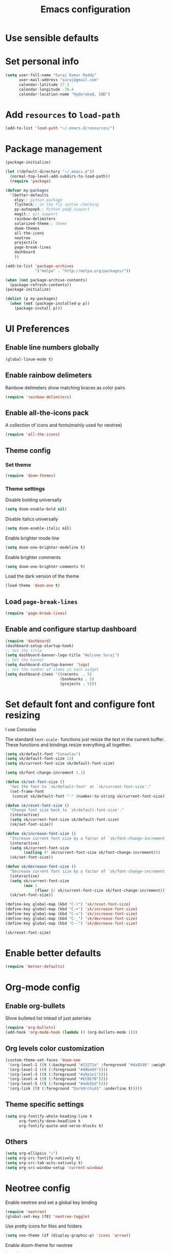 #+TITLE: Emacs configuration

* Use sensible defaults
* Set personal info

#+BEGIN_SRC emacs-lisp
  (setq user-full-name "Suraj Kumar Reddy"
        user-mail-address "suraj@gmail.com"
        calendar-latitude 17.3
        calendar-longitude -78.4
        calendar-location-name "Hyderabad, IND")
#+END_SRC
* Add =resources= to =load-path=

#+BEGIN_SRC emacs-lisp
  (add-to-list 'load-path "~/.emacs.d/resources/")
#+END_SRC
* Package management

#+BEGIN_SRC emacs-lisp
  (package-initialize)

  (let ((default-directory "~/.emacs.d"))
    (normal-top-level-add-subdirs-to-load-path))
    (require 'package)

  (defvar my-packages
    '(better-defaults
      elpy;; python package
      flycheck;; on the fly syntax checking
      py-autopep8;; Python pep8 support
      magit;; git support
      rainbow-delimiters
      solarized-theme;; theme
      doom-themes
      all-the-icons
      neotree
      projectile
      page-break-lines
      dashboard
      ))

  (add-to-list 'package-archives
               '("melpa" . "http://melpa.org/packages/"))

  (when (not package-archive-contents)
    (package-refresh-contents))
  (package-initialize)

  (dolist (p my-packages)
    (when (not (package-installed-p p))
      (package-install p)))
#+END_SRC
* UI Preferences
** Enable line numbers globally

#+BEGIN_SRC emacs-lisp
  (global-linum-mode t)
#+END_SRC
** Enable rainbow delimeters
Rainbow delimeters show matching braces as color pairs

#+BEGIN_SRC emacs-lisp
  (require 'rainbow-delimiters)
#+END_SRC
** Enable all-the-icons pack
A collection of icons and fonts(mainly used for neotree)

#+BEGIN_SRC emacs-lisp
  (require 'all-the-icons)
#+END_SRC
** Theme config
*** Set theme

#+BEGIN_SRC emacs-lisp
  (require 'doom-themes)
#+END_SRC
*** Theme settings
Disable bolding universally

#+BEGIN_SRC emacs-lisp
  (setq doom-enable-bold nil)
#+END_SRC

Disable italics universally

#+BEGIN_SRC emacs-lisp
  (setq doom-enable-italic nil)
#+END_SRC

Enable brighter mode line

#+BEGIN_SRC emacs-lisp
  (setq doom-one-brighter-modeline t)
#+END_SRC

Enable brighter comments

#+BEGIN_SRC emacs-lisp
  (setq doom-one-brighter-comments t)
#+END_SRC

Load the dark version of the theme

#+BEGIN_SRC emacs-lisp
  (load-theme 'doom-one t)
#+END_SRC
** Load =page-break-lines=

#+BEGIN_SRC emacs-lisp
  (require 'page-break-lines)
#+END_SRC
** Enable and configure startup dashboard

#+BEGIN_SRC emacs-lisp
  (require 'dashboard)
  (dashboard-setup-startup-hook)
  ;; Set the title
  (setq dashboard-banner-logo-title "Welcome Suraj")
  ;; Set the banner
  (setq dashboard-startup-banner 'logo)
  ;; Set the number of items in each widget
  (setq dashboard-items '((recents  . 5)
                          (bookmarks . 5)
                          (projects . 5)))
#+END_SRC
* Set default font and configure font resizing
I use Consolas

The standard =text-scale-= functions just resize the text in the
current buffer. These functions and bindings resize everything all
together.

#+BEGIN_SRC emacs-lisp
  (setq sk/default-font "Consolas")
  (setq sk/default-font-size 13)
  (setq sk/current-font-size sk/default-font-size)

  (setq sk/font-change-increment 1.1)

  (defun sk/set-font-size ()
    "Set the font to `sk/default-font' at `sk/current-font-size'."
    (set-frame-font
     (concat sk/default-font "-" (number-to-string sk/current-font-size))))

  (defun sk/reset-font-size ()
    "Change font size back to `sk/default-font-size'."
    (interactive)
    (setq sk/current-font-size sk/default-font-size)
    (sk/set-font-size))

  (defun sk/increase-font-size ()
    "Increase current font size by a factor of `sk/font-change-increment'."
    (interactive)
    (setq sk/current-font-size
          (ceiling (* sk/current-font-size sk/font-change-increment)))
    (sk/set-font-size))

  (defun sk/decrease-font-size ()
    "Decrease current font size by a factor of `sk/font-change-increment', down to a minimum size of 1."
    (interactive)
    (setq sk/current-font-size
          (max 1
               (floor (/ sk/current-font-size sk/font-change-increment))))
    (sk/set-font-size))

  (define-key global-map (kbd "C-)") 'sk/reset-font-size)
  (define-key global-map (kbd "C-+") 'sk/increase-font-size)
  (define-key global-map (kbd "C-=") 'sk/increase-font-size)
  (define-key global-map (kbd "C-_") 'sk/decrease-font-size)
  (define-key global-map (kbd "C--") 'sk/decrease-font-size)

  (sk/reset-font-size)
#+END_SRC
* Enable better defaults

#+BEGIN_SRC emacs-lisp
  (require 'better-defaults)
#+END_SRC
* Org-mode config
** Enable org-bullets
Show bulleted list intead of just asterisks

#+BEGIN_SRC emacs-lisp
  (require 'org-bullets)
  (add-hook 'org-mode-hook (lambda () (org-bullets-mode 1)))
#+END_SRC
** Org levels color customization

#+BEGIN_SRC emacs-lisp
  (custom-theme-set-faces 'doom-one
   '(org-level-1 ((t (:background "#23272e" :foreground "#da8548" :weight normal))))
   '(org-level-2 ((t (:foreground "#98be65"))))
   '(org-level-3 ((t (:foreground "#a9a1e1"))))
   '(org-level-4 ((t (:foreground "#ECBE7B"))))
   '(org-level-5 ((t (:foreground "#4db5bd"))))
   '(org-link ((t (:foreground "DarkOrchid1" :underline t)))))
#+END_SRC
** Theme specific settings

#+BEGIN_SRC emacs-lisp
  (setq org-fontify-whole-heading-line t
        org-fontify-done-headline t
        org-fontify-quote-and-verse-blocks t)
#+END_SRC
** Others

#+BEGIN_SRC emacs-lisp
  (setq org-ellipsis "↴")
  (setq org-src-fontify-natively t)
  (setq org-src-tab-acts-natively t)
  (setq org-src-window-setup 'current-window)
#+END_SRC
* Neotree config
Enable neotree and set a global key binding

#+BEGIN_SRC emacs-lisp
  (require 'neotree)
  (global-set-key [f8] 'neotree-toggle)
#+END_SRC

Use pretty icons for files and folders

#+BEGIN_SRC emacs-lisp
  (setq neo-theme (if (display-graphic-p) 'icons 'arrow))
#+END_SRC

Enable doom-theme for neotree

#+BEGIN_SRC emacs-lisp
  (require 'doom-neotree)
#+END_SRC
* Programming preferences
Enable global =flycheck-mode=

#+BEGIN_SRC emacs-lisp
  (global-flycheck-mode)
#+END_SRC

Enable =rainbow-delimeters-mode=

#+BEGIN_SRC emacs-lisp
  (add-hook 'prog-mode-hook 'rainbow-delimiters-mode)
#+END_SRC

Delete trailing white spaces before saving a file

#+BEGIN_SRC emacs-lisp
  (add-hook 'before-save-hook 'delete-trailing-whitespace)
#+END_SRC

Treat terms in camel case as seprate words globally

#+BEGIN_SRC emacs-lisp
  (global-subword-mode 1)
#+END_SRC

** Python

Enable =elpy=

#+BEGIN_SRC emacs-lisp
  (elpy-enable)
#+END_SRC

Use =flycheck= instead of =flymake= to enable on the fly syntax checking

#+BEGIN_SRC emacs-lisp
  (when (require 'flycheck nil t)
    (setq elpy-modules (delq 'elpy-module-flymake elpy-modules))
    (add-hook 'elpy-mode-hook 'flycheck-mode))
#+END_SRC

Enable pep8 style

#+BEGIN_SRC emacs-lisp
  (require 'py-autopep8)
  (add-hook 'elpy-mode-hook 'py-autopep8-enable-on-save)
#+END_SRC
* My custom key bindings

#+BEGIN_SRC emacs-lisp
  ;; custom key bindings
  (global-set-key (kbd "C-x C-q") 'save-buffers-kill-terminal) ;; was C-x C-c, overrides read-only-mode
  (global-set-key (kbd "C-;") 'set-mark-command) ;; was C-Space

  ;; easy navigation
  (global-set-key (kbd "M-i") 'previous-line) ;;
  (global-set-key (kbd "M-j") 'backward-char) ;;
  (global-set-key (kbd "M-k") 'next-line) ;;
  (global-set-key (kbd "M-l") 'forward-char) ;;

  (global-set-key (kbd "M-u") 'backward-word) ;;
  (global-set-key (kbd "M-o") 'forward-word) ;;
  (global-set-key (kbd "C-x g") 'magit-status)
#+END_SRC
* Utility functions
** Insert current date and time

#+BEGIN_SRC emacs-lisp
  (defvar current-date-time-format "%d-%b-%Y %k:%M"
    "Format of date to insert with `insert-current-date-time' func See help of `format-time-string' for possible replacements")

  (defvar current-time-format "%k:%M:%S"
    "Format of date to insert with `insert-current-time' func.Note the weekly scope of the command's precision.")

  (defun insert-current-date-time ()
    "insert the current date and time into current buffer.Uses `current-date-time-format' for the formatting the date/time."
         (interactive)
         (insert (format-time-string current-date-time-format (current-time)))
         )

  (defun insert-current-time ()
    "insert the current time (1-week scope) into the current buffer."
         (interactive)
         (insert (format-time-string current-time-format (current-time)))
         )

  (global-set-key (kbd "C-x C-d") 'insert-current-date-time)
  (global-set-key (kbd "C-x C-t") 'insert-current-time)
#+END_SRC
* Editing settings
** Enable global projectile mode

#+BEGIN_SRC emacs-lisp
(projectile-global-mode)
#+END_SRC
